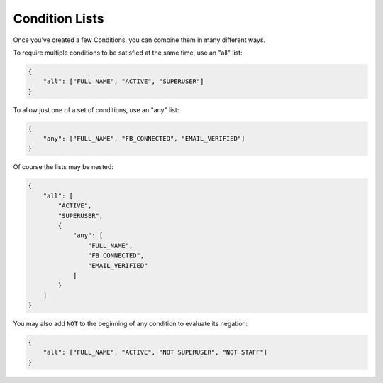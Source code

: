 Condition Lists
^^^^^^^^^^^^^^^

Once you've created a few Conditions, you can combine them in many different ways.

To require multiple conditions to be satisfied at the same time, use an "all" list:

.. code-block:: javascript

    {
        "all": ["FULL_NAME", "ACTIVE", "SUPERUSER"]
    }

To allow just one of a set of conditions, use an "any" list:

.. code-block:: javascript

    {
        "any": ["FULL_NAME", "FB_CONNECTED", "EMAIL_VERIFIED"]
    }

Of course the lists may be nested:

.. code-block:: javascript

    {
        "all": [
            "ACTIVE",
            "SUPERUSER",
            {
                "any": [
                    "FULL_NAME",
                    "FB_CONNECTED",
                    "EMAIL_VERIFIED"
                ]
            }
        ]
    }

You may also add :code:`NOT` to the beginning of any condition to evaluate its negation:

.. code-block:: javascript

    {
        "all": ["FULL_NAME", "ACTIVE", "NOT SUPERUSER", "NOT STAFF"]
    }
